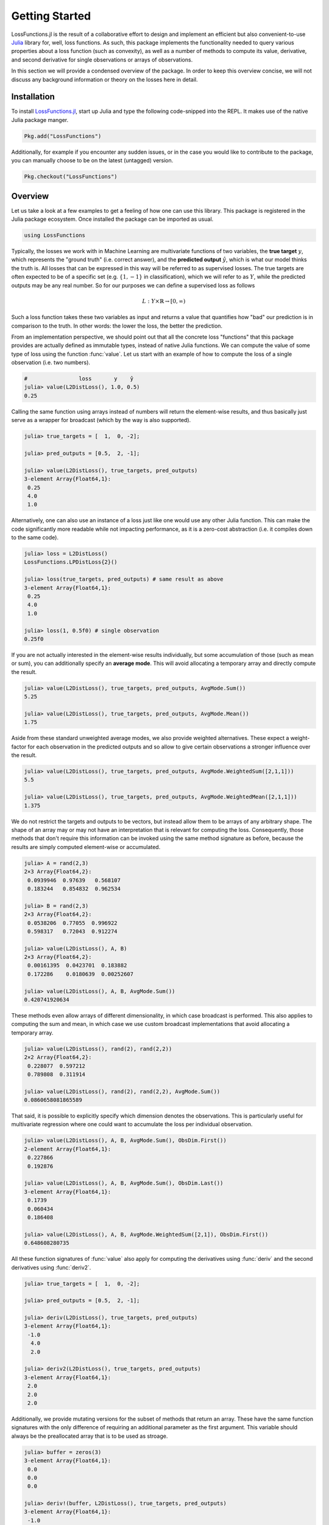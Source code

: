Getting Started
================

LossFunctions.jl is the result of a collaborative effort to
design and implement an efficient but also convenient-to-use
`Julia <http://julialang.org/>`_ library for, well, loss
functions. As such, this package implements the functionality
needed to query various properties about a loss function (such as
convexity), as well as a number of methods to compute its value,
derivative, and second derivative for single observations or
arrays of observations.

In this section we will provide a condensed overview of the
package. In order to keep this overview concise, we will not
discuss any background information or theory on the losses here
in detail.

Installation
--------------

To install `LossFunctions.jl
<https://github.com/JuliaML/LossFunctions.jl>`_, start up Julia
and type the following code-snipped into the REPL. It makes use
of the native Julia package manger.

.. code-block:: julia

   Pkg.add("LossFunctions")

Additionally, for example if you encounter any sudden issues,
or in the case you would like to contribute to the package,
you can manually choose to be on the latest (untagged) version.

.. code-block:: julia

   Pkg.checkout("LossFunctions")

Overview
------------

Let us take a look at a few examples to get a feeling of how one
can use this library. This package is registered in the Julia
package ecosystem. Once installed the package can be imported
as usual.

.. code-block:: julia

   using LossFunctions

Typically, the losses we work with in Machine Learning are
multivariate functions of two variables, the **true target**
:math:`y`, which represents the "ground truth" (i.e. correct
answer), and the **predicted output** :math:`\hat{y}`, which is
what our model thinks the truth is. All losses that can be
expressed in this way will be referred to as supervised losses.
The true targets are often expected to be of a specific set (e.g.
:math:`\{1,-1\}` in classification), which we will refer to as
:math:`Y`, while the predicted outputs may be any real number.
So for our purposes we can define a supervised loss as follows

.. math::

   L : Y \times \mathbb{R} \rightarrow [0,\infty)

Such a loss function takes these two variables as input and
returns a value that quantifies how "bad" our prediction is
in comparison to the truth. In other words: the lower the
loss, the better the prediction.

From an implementation perspective, we should point out that all
the concrete loss "functions" that this package provides are
actually defined as immutable types, instead of native Julia
functions. We can compute the value of some type of loss using
the function :func:`value`. Let us start with an example of how
to compute the loss of a single observation (i.e. two numbers).

.. code-block:: jlcon

   #                loss       y    ŷ
   julia> value(L2DistLoss(), 1.0, 0.5)
   0.25

Calling the same function using arrays instead of numbers will
return the element-wise results, and thus basically just serve as
a wrapper for broadcast (which by the way is also supported).

.. code-block:: jlcon

   julia> true_targets = [  1,  0, -2];

   julia> pred_outputs = [0.5,  2, -1];

   julia> value(L2DistLoss(), true_targets, pred_outputs)
   3-element Array{Float64,1}:
    0.25
    4.0
    1.0

Alternatively, one can also use an instance of a loss just like
one would use any other Julia function. This can make the code
significantly more readable while not impacting performance, as
it is a zero-cost abstraction (i.e. it compiles down to the same
code).

.. code-block:: jlcon

   julia> loss = L2DistLoss()
   LossFunctions.LPDistLoss{2}()

   julia> loss(true_targets, pred_outputs) # same result as above
   3-element Array{Float64,1}:
    0.25
    4.0
    1.0

   julia> loss(1, 0.5f0) # single observation
   0.25f0

If you are not actually interested in the element-wise results
individually, but some accumulation of those (such as mean or
sum), you can additionally specify an **average mode**. This will
avoid allocating a temporary array and directly compute the
result.

.. code-block:: jlcon

   julia> value(L2DistLoss(), true_targets, pred_outputs, AvgMode.Sum())
   5.25

   julia> value(L2DistLoss(), true_targets, pred_outputs, AvgMode.Mean())
   1.75

Aside from these standard unweighted average modes, we also
provide weighted alternatives. These expect a weight-factor for
each observation in the predicted outputs and so allow to give
certain observations a stronger influence over the result.

.. code-block:: jlcon

   julia> value(L2DistLoss(), true_targets, pred_outputs, AvgMode.WeightedSum([2,1,1]))
   5.5

   julia> value(L2DistLoss(), true_targets, pred_outputs, AvgMode.WeightedMean([2,1,1]))
   1.375

We do not restrict the targets and outputs to be vectors, but
instead allow them to be arrays of any arbitrary shape. The shape
of an array may or may not have an interpretation that is
relevant for computing the loss. Consequently, those methods that
don't require this information can be invoked using the same
method signature as before, because the results are simply
computed element-wise or accumulated.

.. code-block:: jlcon

   julia> A = rand(2,3)
   2×3 Array{Float64,2}:
    0.0939946  0.97639   0.568107
    0.183244   0.854832  0.962534

   julia> B = rand(2,3)
   2×3 Array{Float64,2}:
    0.0538206  0.77055  0.996922
    0.598317   0.72043  0.912274

   julia> value(L2DistLoss(), A, B)
   2×3 Array{Float64,2}:
    0.00161395  0.0423701  0.183882
    0.172286    0.0180639  0.00252607

   julia> value(L2DistLoss(), A, B, AvgMode.Sum())
   0.420741920634

These methods even allow arrays of different dimensionality, in
which case broadcast is performed. This also applies to computing
the sum and mean, in which case we use custom broadcast
implementations that avoid allocating a temporary array.

.. code-block:: jlcon

   julia> value(L2DistLoss(), rand(2), rand(2,2))
   2×2 Array{Float64,2}:
    0.228077  0.597212
    0.789808  0.311914

   julia> value(L2DistLoss(), rand(2), rand(2,2), AvgMode.Sum())
   0.0860658081865589

That said, it is possible to explicitly specify which dimension
denotes the observations. This is particularly useful for
multivariate regression where one could want to accumulate the
loss per individual observation.

.. code-block:: jlcon

   julia> value(L2DistLoss(), A, B, AvgMode.Sum(), ObsDim.First())
   2-element Array{Float64,1}:
    0.227866
    0.192876

   julia> value(L2DistLoss(), A, B, AvgMode.Sum(), ObsDim.Last())
   3-element Array{Float64,1}:
    0.1739
    0.060434
    0.186408

   julia> value(L2DistLoss(), A, B, AvgMode.WeightedSum([2,1]), ObsDim.First())
   0.648608280735

All these function signatures of :func:`value` also apply for
computing the derivatives using :func:`deriv` and the second
derivatives using :func:`deriv2`.

.. code-block:: jlcon

   julia> true_targets = [  1,  0, -2];

   julia> pred_outputs = [0.5,  2, -1];

   julia> deriv(L2DistLoss(), true_targets, pred_outputs)
   3-element Array{Float64,1}:
    -1.0
     4.0
     2.0

   julia> deriv2(L2DistLoss(), true_targets, pred_outputs)
   3-element Array{Float64,1}:
    2.0
    2.0
    2.0

Additionally, we provide mutating versions for the subset of
methods that return an array. These have the same function
signatures with the only difference of requiring an additional
parameter as the first argument. This variable should always be
the preallocated array that is to be used as stroage.

.. code-block:: julia

   julia> buffer = zeros(3)
   3-element Array{Float64,1}:
    0.0
    0.0
    0.0

   julia> deriv!(buffer, L2DistLoss(), true_targets, pred_outputs)
   3-element Array{Float64,1}:
    -1.0
     4.0
     2.0

Regression vs Classification
-----------------------------

We can further divide the supervised losses into two useful
sub-categories: :class:`DistanceLoss` for regression and
:class:`MarginLoss` for classification.

Losses for Regression
~~~~~~~~~~~~~~~~~~~~~~

Supervised losses that can be expressed as a univariate function
of ``output - target`` are referred to as distance-based losses.

.. code-block:: julia

    value(L2DistLoss(), difference)

Distance-based losses are typically utilized for regression problems.
That said, there are also other losses that are useful for
regression problems that don't fall into this category, such as
the :class:`PeriodicLoss`.

.. note::

    In the literature that this package is partially based on,
    the convention for the distance-based losses is ``target - output``
    (see [STEINWART2008]_ p. 38).
    We chose to diverge from this definition because it would force
    a difference between the results for the unary and the binary
    version of the derivative.

Losses for Classification
~~~~~~~~~~~~~~~~~~~~~~~~~~

Margin-based losses are supervised losses where the values of the
targets are restricted to be in :math:`\{1,-1\}`, and which can
be expressed as a univariate function ``output * target``.

.. code-block:: julia

    value(L1HingeLoss(), agreement)

.. note::

    Throughout the codebase we refer to the result of
    ``output * target`` as ``agreement``.
    The discussion that lead to this convention can be found
    `issue #9 <https://github.com/JuliaML/LossFunctions.jl/issues/9#issuecomment-190321549>`_

Margin-based losses are usually used for binary classification.
In contrast to other formalism, they do not natively provide
probabilities as output.

Getting Help
-------------

To get help on specific functionality you can either look up the
information here, or if you prefer you can make use of Julia's
native doc-system.
The following example shows how to get additional information
on :class:`L1HingeLoss` within Julia's REPL:

.. code-block:: julia

    ?L1HingeLoss

.. code-block:: none

   search: L1HingeLoss SmoothedL1HingeLoss

     L1HingeLoss <: MarginLoss

      The hinge loss linearly penalizes every predicition where the resulting
      agreement <= 1 . It is Lipschitz continuous and convex, but not strictly
      convex.

    L(y, ŷ) = max(0, 1 - y⋅ŷ)

                Lossfunction                     Derivative
        ┌────────────┬────────────┐      ┌────────────┬────────────┐
      3 │'\.                      │    0 │                  ┌------│
        │  ''_                    │      │                  |      │
        │     \.                  │      │                  |      │
        │       '.                │      │                  |      │
      L │         ''_             │   L' │                  |      │
        │            \.           │      │                  |      │
        │              '.         │      │                  |      │
      0 │                ''_______│   -1 │------------------┘      │
        └────────────┴────────────┘      └────────────┴────────────┘
        -2                        2      -2                        2
                   y ⋅ ŷ                            y ⋅ ŷ


If you find yourself stuck or have other questions concerning the
package you can find us at gitter or the *Machine Learning*
domain on discourse.julialang.org

- `Julia ML on Gitter <https://gitter.im/JuliaML/chat>`_

- `Machine Learning on Julialang <https://discourse.julialang.org/c/domain/ML>`_

If you encounter a bug or would like to participate in the
further development of this package come find us on Github.

- `JuliaML/LossFunctions.jl <https://github.com/JuliaML/LossFunctions.jl>`_

